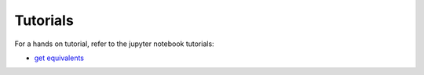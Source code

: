 ###################################################
Tutorials
###################################################

For a hands on tutorial, refer to the jupyter notebook tutorials:

- `get equivalents <https://github.com/e2nIEE/pandapower/blob/develop/tutorials/grid_equivalents.ipynb>`_


